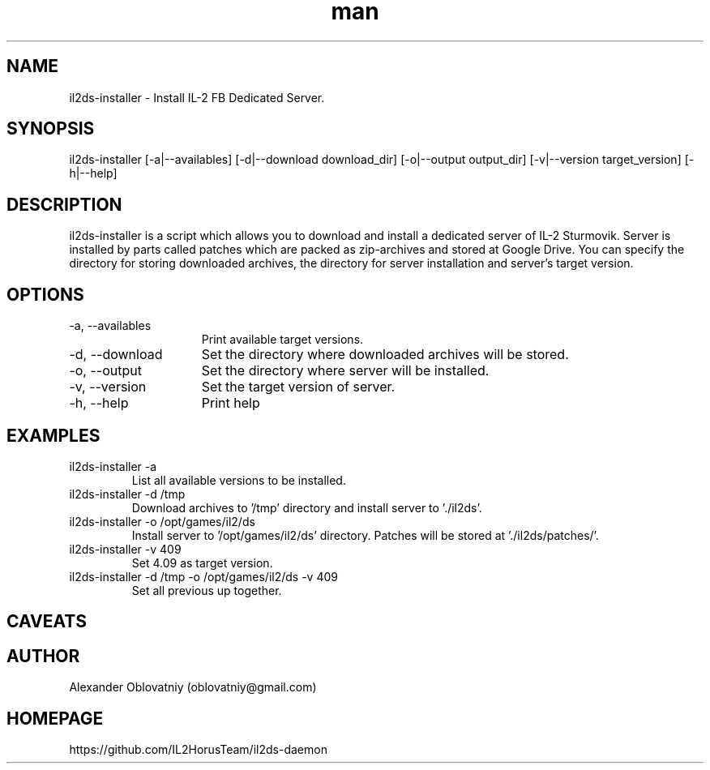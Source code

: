 .\" Manpage for il2ds-installer.
.\" Contact oblovatniy@gmail.com to correct errors or typos.
.TH man 8 "03 Jan 2014" "1.0" "il2ds-installer man page"
.SH NAME
il2ds-installer \- Install IL-2 FB Dedicated Server.
.SH SYNOPSIS
il2ds-installer [-a|--availables] [-d|--download download_dir] [-o|--output output_dir] [-v|--version target_version] [-h|--help]
.SH DESCRIPTION
il2ds-installer is a script which allows you to download and install a dedicated server of IL-2 Sturmovik. Server is installed by parts called patches which are packed as zip-archives and stored at Google Drive. You can specify the directory for storing downloaded archives, the directory for server installation and server's target version.
.SH OPTIONS
.TP 15
-a, --availables
Print available target versions.
.TP
-d, --download
Set the directory where downloaded archives will be stored.
.TP
-o, --output
Set the directory where server will be installed.
.TP
-v, --version
Set the target version of server.
.TP
-h, --help
Print help
.SH EXAMPLES
.TP
il2ds-installer -a
List all available versions to be installed.
.TP
il2ds-installer -d /tmp
Download archives to '/tmp' directory and install server to './il2ds'.
.TP
il2ds-installer -o /opt/games/il2/ds
Install server to '/opt/games/il2/ds' directory. Patches will be stored at './il2ds/patches/'.
.TP
il2ds-installer -v 409
Set 4.09 as target version.
.TP
il2ds-installer -d /tmp -o /opt/games/il2/ds -v 409
Set all previous up together.
.SH CAVEATS

.SH AUTHOR
Alexander Oblovatniy (oblovatniy@gmail.com)
.SH HOMEPAGE
https://github.com/IL2HorusTeam/il2ds-daemon
